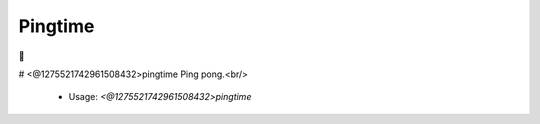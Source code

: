 Pingtime
========

🏓

# <@1275521742961508432>pingtime
Ping pong.<br/>
 - Usage: `<@1275521742961508432>pingtime`


